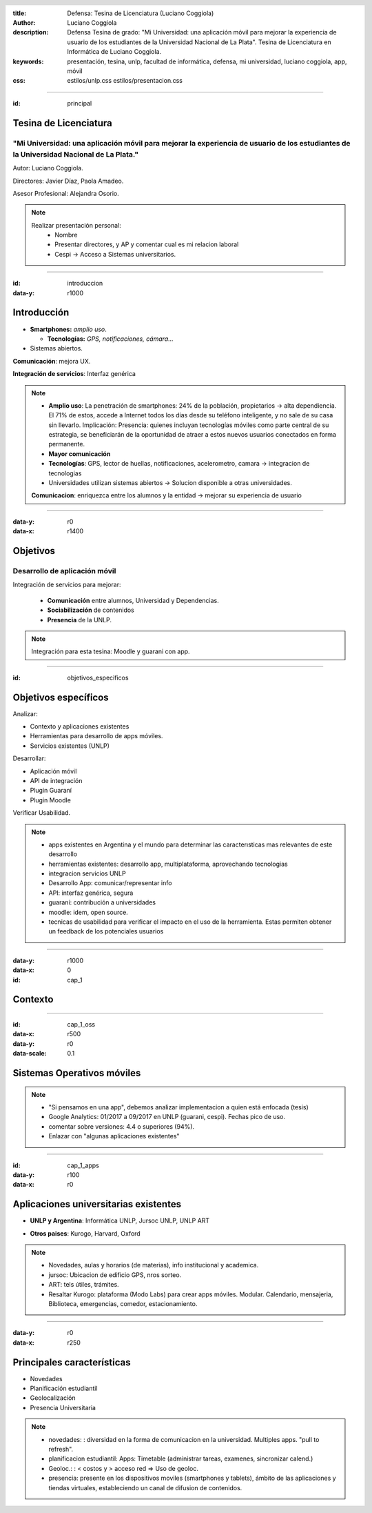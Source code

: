 :title: Defensa: Tesina de Licenciatura (Luciano Coggiola)
:author: Luciano Coggiola
:description: Defensa Tesina de grado: "Mi Universidad: una aplicación móvil para mejorar la experiencia de usuario de los estudiantes de la Universidad Nacional de La Plata". Tesina de Licenciatura en Informática de Luciano Coggiola.
:keywords: presentación, tesina, unlp, facultad de informática, defensa, mi universidad, luciano coggiola, app, móvil
:css: estilos/unlp.css
      estilos/presentacion.css

.. header::
    .. image:: imagenes/logos/unlp_logo.png
    .. image:: imagenes/logos/facultad_informatica_logo.png

----

:id: principal

Tesina de Licenciatura
======================

"Mi Universidad: una aplicación móvil para mejorar la experiencia de usuario de los estudiantes de la Universidad Nacional de La Plata."
----------------------------------------------------------------------------------------------------------------------------------------
Autor: Luciano Coggiola.

Directores: Javier Díaz, Paola Amadeo.

Asesor Profesional: Alejandra Osorio.

.. note::
  Realizar presentación personal:
    - Nombre
    - Presentar directores, y AP y comentar cual es mi relacion laboral
    - Cespi -> Acceso a Sistemas universitarios.

----

:id: introduccion
:data-y: r1000

Introducción
============

* **Smartphones:** *amplio uso*.

  * **Tecnologías:** *GPS, notificaciones, cámara...* 

* Sistemas abiertos. 

**Comunicación**: mejora UX.

**Integración de servicios**: Interfaz genérica

.. note::

  - **Amplio uso**: La penetración de smartphones: 24% de la población, propietarios -> alta dependiencia. El 71% de estos, accede a Internet todos los días desde su teléfono inteligente, y no sale de su casa sin llevarlo. Implicación: Presencia: quienes incluyan tecnologías móviles como parte central de su estrategia, se beneficiarán de la oportunidad de atraer a estos nuevos usuarios conectados en forma permanente.
  - **Mayor comunicación**
  - **Tecnologías**: GPS, lector de huellas, notificaciones, acelerometro, camara -> integracion de tecnologias
  - Universidades utilizan sistemas abiertos -> Solucion disponible a otras universidades.

  **Comunicacion**: enriquezca entre los alumnos y la entidad -> mejorar su experiencia de usuario

----

:data-y: r0
:data-x: r1400

Objetivos
=========

Desarrollo de aplicación móvil
------------------------------

Integración de servicios para mejorar:

    * **Comunicación** entre alumnos, Universidad y Dependencias.

    * **Sociabilización** de contenidos

    * **Presencia** de la UNLP.

.. note::

    Integración para esta tesina: Moodle y guarani con app.


----

:id: objetivos_especificos

Objetivos específicos
=====================

Analizar:

* Contexto y aplicaciones existentes

* Herramientas para desarrollo de apps móviles.

* Servicios existentes (UNLP)

Desarrollar:

* Aplicación móvil

* API de integración

* Plugin Guaraní

* Plugin Moodle

Verificar Usabilidad.

.. note::

  - apps existentes en Argentina y el mundo para determinar las caracterısticas mas relevantes de este desarrollo
  - herramientas existentes: desarrollo app, multiplataforma, aprovechando tecnologias
  - integracion servicios UNLP
  - Desarrollo App: comunicar/representar info
  - API: interfaz genérica, segura
  - guaraní: contribución a universidades
  - moodle: idem, open source.
  - tecnicas de usabilidad para verificar el impacto en el uso de la herramienta. Estas permiten obtener un feedback de los potenciales usuarios

----

:data-y: r1000
:data-x: 0
:id: cap_1

Contexto
========

----

:id: cap_1_oss
:data-x: r500
:data-y: r0
:data-scale: 0.1

Sistemas Operativos móviles
===========================

.. image:: imagenes/presentacion/so_uso.png
    :height: 250em

.. note::
  - "Si pensamos en una app", debemos analizar implementacion a quien está enfocada (tesis)
  - Google Analytics: 01/2017 a 09/2017 en UNLP (guarani, cespi). Fechas pico de uso.
  - comentar sobre versiones: 4.4 o superiores (94%).
  - Enlazar con "algunas aplicaciones existentes"

----

:id: cap_1_apps
:data-y: r100
:data-x: r0

Aplicaciones universitarias existentes
======================================

* **UNLP y Argentina**: Informática UNLP, Jursoc UNLP, UNLP ART

.. image:: imagenes/presentacion/unlp_info.png
    :height: 200em

.. image:: imagenes/presentacion/unlp_jursoc.png
    :height: 200em

* **Otros paises**: Kurogo, Harvard, Oxford

.. note::

  - Novedades, aulas y horarios (de materias), info institucional y academica.
  - jursoc: Ubicacion de edificio GPS, nros sorteo.
  - ART: tels útiles, trámites.
  - Resaltar Kurogo: plataforma (Modo Labs) para crear apps móviles. Modular. Calendario, mensajeria, Biblioteca, emergencias, comedor, estacionamiento.

----

:data-y: r0
:data-x: r250

Principales características
===========================

* Novedades

* Planificación estudiantil

* Geolocalización

* Presencia Universitaria

.. note::
  - novedades: : diversidad en la forma de comunicacion en la universidad. Multiples apps. "pull to refresh".
  - planificacion estudiantil: Apps: Timetable (administrar tareas, examenes, sincronizar calend.)
  - Geoloc.: : < costos y > acceso red => Uso de geoloc. 
  - presencia: presente en los dispositivos moviles (smartphones y tablets), ámbito de las aplicaciones y tiendas virtuales, estableciendo un canal de difusion de contenidos.


